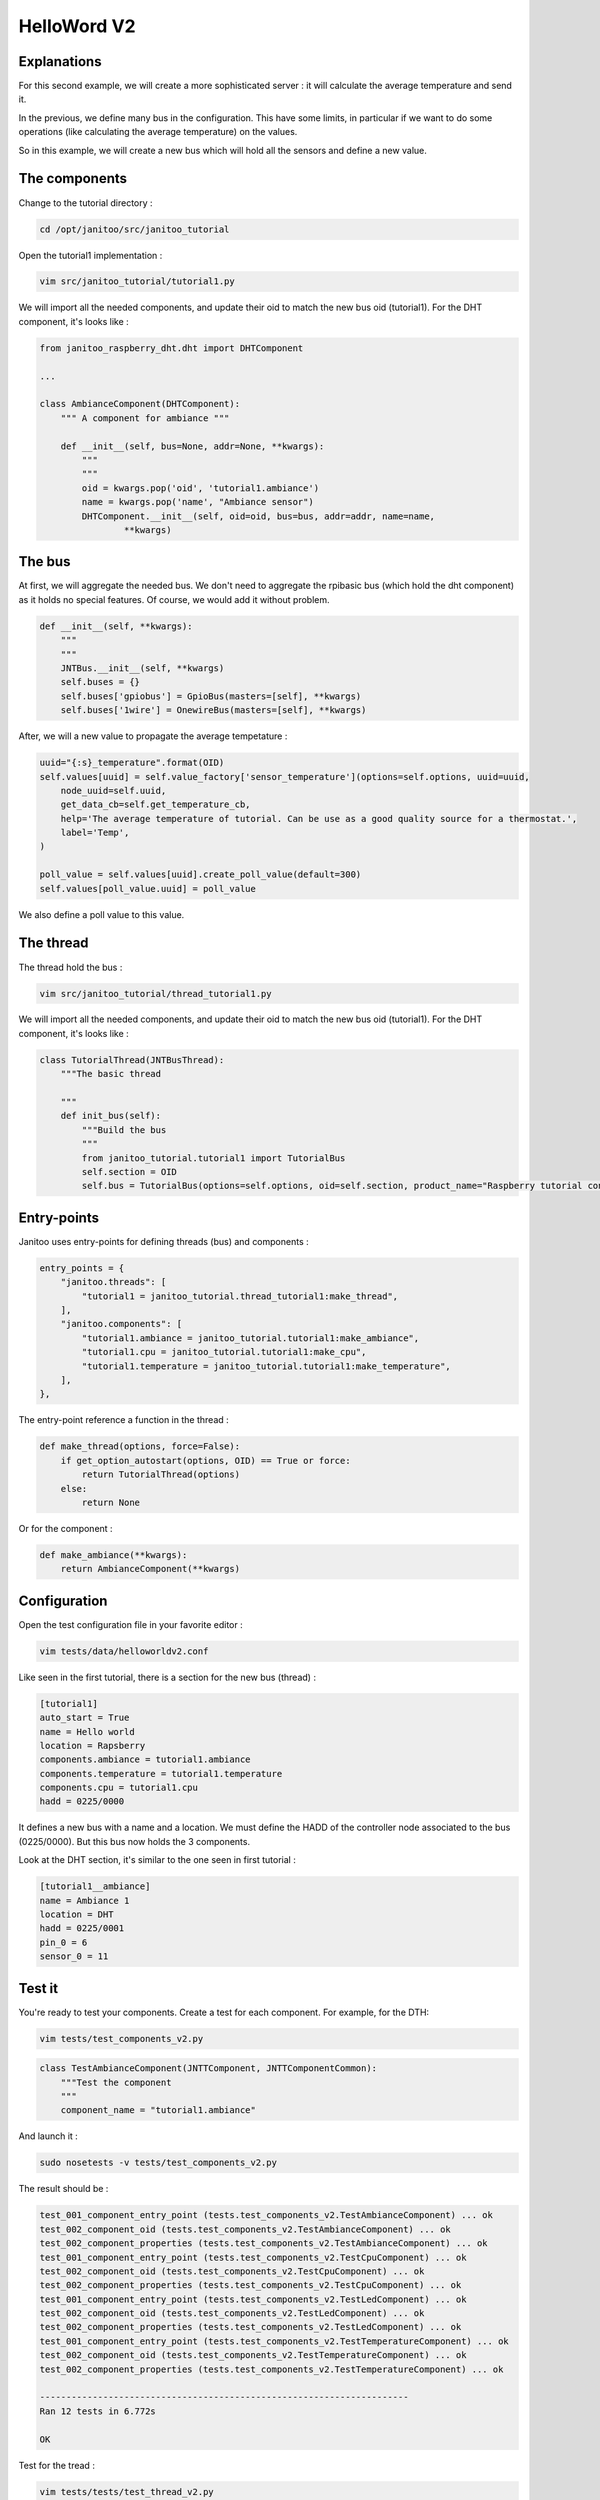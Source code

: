 ============
HelloWord V2
============


Explanations
============

For this second example, we will create a more sophisticated server : it will calculate the average temperature and send it.

In the previous, we define many bus in the configuration. This have some limits, in particular if we want to do some operations (like calculating the average temperature) on the values.

So in this example, we will create a new bus which will hold all the sensors and define a new value.

The components
==============

Change to the tutorial directory :

.. code:: bash

    cd /opt/janitoo/src/janitoo_tutorial

Open the tutorial1 implementation :

.. code:: bash

    vim src/janitoo_tutorial/tutorial1.py

We will import all the needed components, and update their oid to match the new bus oid (tutorial1).
For the DHT component, it's looks like :

.. code:: python

    from janitoo_raspberry_dht.dht import DHTComponent

    ...

    class AmbianceComponent(DHTComponent):
        """ A component for ambiance """

        def __init__(self, bus=None, addr=None, **kwargs):
            """
            """
            oid = kwargs.pop('oid', 'tutorial1.ambiance')
            name = kwargs.pop('name', "Ambiance sensor")
            DHTComponent.__init__(self, oid=oid, bus=bus, addr=addr, name=name,
                    **kwargs)

The bus
=======

At first, we will aggregate the needed bus.
We don't need to aggregate the rpibasic bus (which hold the dht component) as it holds no special features.
Of course, we would add it without problem.

.. code:: python

    def __init__(self, **kwargs):
        """
        """
        JNTBus.__init__(self, **kwargs)
        self.buses = {}
        self.buses['gpiobus'] = GpioBus(masters=[self], **kwargs)
        self.buses['1wire'] = OnewireBus(masters=[self], **kwargs)

After, we will a new value to propagate the average tempetature :

.. code:: python

        uuid="{:s}_temperature".format(OID)
        self.values[uuid] = self.value_factory['sensor_temperature'](options=self.options, uuid=uuid,
            node_uuid=self.uuid,
            get_data_cb=self.get_temperature_cb,
            help='The average temperature of tutorial. Can be use as a good quality source for a thermostat.',
            label='Temp',
        )

        poll_value = self.values[uuid].create_poll_value(default=300)
        self.values[poll_value.uuid] = poll_value

We also define a poll value to this value.

The thread
==========

The thread hold the bus :

.. code:: bash

    vim src/janitoo_tutorial/thread_tutorial1.py

We will import all the needed components, and update their oid to match the new bus oid (tutorial1).
For the DHT component, it's looks like :

.. code:: python

    class TutorialThread(JNTBusThread):
        """The basic thread

        """
        def init_bus(self):
            """Build the bus
            """
            from janitoo_tutorial.tutorial1 import TutorialBus
            self.section = OID
            self.bus = TutorialBus(options=self.options, oid=self.section, product_name="Raspberry tutorial controller")

Entry-points
============

Janitoo uses entry-points for defining threads (bus) and components :

.. code:: python

    entry_points = {
        "janitoo.threads": [
            "tutorial1 = janitoo_tutorial.thread_tutorial1:make_thread",
        ],
        "janitoo.components": [
            "tutorial1.ambiance = janitoo_tutorial.tutorial1:make_ambiance",
            "tutorial1.cpu = janitoo_tutorial.tutorial1:make_cpu",
            "tutorial1.temperature = janitoo_tutorial.tutorial1:make_temperature",
        ],
    },

The entry-point reference a function in the thread :

.. code:: python

    def make_thread(options, force=False):
        if get_option_autostart(options, OID) == True or force:
            return TutorialThread(options)
        else:
            return None

Or for the component :

.. code:: python

    def make_ambiance(**kwargs):
        return AmbianceComponent(**kwargs)

Configuration
=============

Open the test configuration file in your favorite editor :

.. code:: bash

    vim tests/data/helloworldv2.conf

Like seen in the first tutorial, there is a section for the new bus (thread) :

.. code:: bash

    [tutorial1]
    auto_start = True
    name = Hello world
    location = Rapsberry
    components.ambiance = tutorial1.ambiance
    components.temperature = tutorial1.temperature
    components.cpu = tutorial1.cpu
    hadd = 0225/0000

It defines a new bus with a name and a location.
We must define the HADD of the controller node associated to the bus (0225/0000).
But this bus now holds the 3 components.

Look at the DHT section, it's similar to the one seen in first tutorial :

.. code:: bash

    [tutorial1__ambiance]
    name = Ambiance 1
    location = DHT
    hadd = 0225/0001
    pin_0 = 6
    sensor_0 = 11

Test it
=======

You're ready to test your components. Create a test for each component. For example, for the DTH:

.. code:: bash

    vim tests/test_components_v2.py

.. code:: python

    class TestAmbianceComponent(JNTTComponent, JNTTComponentCommon):
        """Test the component
        """
        component_name = "tutorial1.ambiance"

And launch it :

.. code:: bash

    sudo nosetests -v tests/test_components_v2.py

The result should be :

.. code:: bash

    test_001_component_entry_point (tests.test_components_v2.TestAmbianceComponent) ... ok
    test_002_component_oid (tests.test_components_v2.TestAmbianceComponent) ... ok
    test_002_component_properties (tests.test_components_v2.TestAmbianceComponent) ... ok
    test_001_component_entry_point (tests.test_components_v2.TestCpuComponent) ... ok
    test_002_component_oid (tests.test_components_v2.TestCpuComponent) ... ok
    test_002_component_properties (tests.test_components_v2.TestCpuComponent) ... ok
    test_001_component_entry_point (tests.test_components_v2.TestLedComponent) ... ok
    test_002_component_oid (tests.test_components_v2.TestLedComponent) ... ok
    test_002_component_properties (tests.test_components_v2.TestLedComponent) ... ok
    test_001_component_entry_point (tests.test_components_v2.TestTemperatureComponent) ... ok
    test_002_component_oid (tests.test_components_v2.TestTemperatureComponent) ... ok
    test_002_component_properties (tests.test_components_v2.TestTemperatureComponent) ... ok

    ----------------------------------------------------------------------
    Ran 12 tests in 6.772s

    OK

Test for the tread :

.. code:: bash

    vim tests/tests/test_thread_v2.py

.. code:: python

    class TestTutorialThread(JNTTThreadRun, JNTTThreadRunCommon):
        """Test the thread
        """
        thread_name = "tutorial1"
        conf_file = "tests/data/janitoo_tutorial2.conf"

And launch it :

.. code:: bash

    sudo nosetests -v tests/test_thread_v2.py

The result should be :

.. code:: bash

    test_001_thread_entry_point (tests.test_thread_v2.TestTutorialThread) ... ok
    test_011_thread_start_wait_stop (tests.test_thread_v2.TestTutorialThread) ... ok
    test_031_cron_hourly (tests.test_thread_v2.TestTutorialThread) ... SKIP: Hourly timer not used for this thread

    ----------------------------------------------------------------------
    Ran 3 tests in 27.107s

    OK (SKIP=1)

And the test for the bus :

.. code:: bash

    vim tests/tests/test_bus_v2.py

.. code:: python

    from janitoo_tutorial.tutorial1 import TutorialBus

    class TestTutorialBus(JNTTBus, JNTTBusCommon):
        """Test the Bus
        """
        oid = 'tutorial1'
        bus = TutorialBus

And launch it :

.. code:: bash

    sudo nosetests -v tests/test_bus_v2.py

The result should be :

.. code:: bash

    test_001_bus_oid (tests.test_bus_v2.TestTutorialBus) ... ok
    test_002_bus_values (tests.test_bus_v2.TestTutorialBus) ... ok

    ----------------------------------------------------------------------
    Ran 2 tests in 0.784s

    OK

And for the server :

.. code:: python

    vim tests/test_server_v2.py

.. code:: bash

    class TestTutorialServer(JNTTServer, JNTTServerCommon):
        """Test the tutorial server
        """
        server_class = PiServer
        server_conf = "tests/data/helloworldv2.conf"

        hadds = [HADD%(225,0), HADD%(225,1), HADD%(225,2), HADD%(225,3)]

And launch it :

.. code:: bash

    sudo nosetests -v tests/test_server_v2.py

The result should be :

.. code:: bash

    test_010_start_heartbeat_stop (tests.test_server_v2.TestTutorialServer) ... ok
    test_011_start_reload_stop (tests.test_server_v2.TestTutorialServer) ... ok
    test_012_start_reload_threads_stop (tests.test_server_v2.TestTutorialServer) ... ok
    test_020_request_broadcast (tests.test_server_v2.TestTutorialServer) ... ok
    test_030_wait_for_all_nodes (tests.test_server_v2.TestTutorialServer) ... ok
    test_040_server_start_no_error_in_log (tests.test_server_v2.TestTutorialServer) ... ok
    ----------------------------------------------------------------------
    Ran 6 tests in 828.932s

    OK

Otherwise you should have a log capture with surely some errors inside.

You can also the whole tests, which whould help you to fix problems :

.. code:: bash

    sudo make tests

Launch it
=========

You can now copy the config file to the config directory:

.. code:: bash

    cd /opt/janitoo/etc
    cp /opt/janitoo/src/janitoo_tutorial/tests/data/helloworldv2.conf .

Launch the server :

.. code:: bash

    sudo jnt_raspberry -c /opt/janitoo/etc/helloworldv2.conf start

You can look at the protocol during startup on the spyer terminal.

You can also look at logs. In a new terminal :

.. code:: bash

    tail -n 100 -f /opt/janitoo/log/helloworldv2.log

Its time to query ther server. Go to the first terminal and query the network :

.. code:: bash

    jnt_query network

You should receive the list of nodes availables on your server :

.. code:: bash

    hadd       uuid                 name                      location                  product_type
    0225/0000  tutorial1            Hello world               Rapsberry                 Default product type
    0225/0002  tutorial1__temperature Temperature               Onewire                   Temperature sensor
    0225/0001  tutorial1__ambiance  Ambiance 1                DHT                       Temperature/humidity sensor
    0225/0003  tutorial1__cpu       CPU                       Hostsensor                Software component

You can also query a node :

.. code:: bash

    jnt_query node --hadd 0225/0000

.. code:: bash

    hadd       uuid                           name                      location             product_type
    0225/0000  tutorial1                      Hello world               Rapsberry            Default product type
    0225/0002  tutorial1__temperature         Temperature               Onewire              Temperature sensor
    0225/0001  tutorial1__ambiance            Ambiance 1                DHT                  Temperature/humidity sensor
    0225/0003  tutorial1__cpu                 CPU                       Hostsensor           Software component

.. code:: bash

Check the config values :

.. code:: bash

    jnt_query node --hadd 0225/0000 --vuuid request_info_configs

.. code:: bash

    hadd       node_uuid                 uuid                           idx  data                      units      type  genre cmdclass help
    0225/0001  tutorial1__ambiance       temperature_poll               0    300                       seconds    4     3     112      The poll delay of the value
    0225/0001  tutorial1__ambiance       name                           0    Ambiance 1                None       8     3     112      The name of the node
    0225/0001  tutorial1__ambiance       pin                            0    6                         None       4     3     112      The pin number on the board
    0225/0001  tutorial1__ambiance       humidity_poll                  0    300                       seconds    4     3     112      The poll delay of the value
    0225/0001  tutorial1__ambiance       location                       0    DHT                       None       8     3     112      The location of the node
    0225/0001  tutorial1__ambiance       sensor                         0    11                        None       4     3     112      The sensor type : 11,22,2302
    0225/0000  tutorial1                 tutorial1_temperature_poll     0    300                       seconds    4     3     112      The poll delay of the value
    0225/0000  tutorial1                 name                           0    Hello world               None       8     3     112      The name of the node
    0225/0000  tutorial1                 location                       0    Rapsberry                 None       8     3     112      The location of the node
    0225/0003  tutorial1__cpu            frequency_poll                 0    300                       seconds    4     3     112      The poll delay of the value
    0225/0003  tutorial1__cpu            temperature_poll               0    300                       seconds    4     3     112      The poll delay of the value
    0225/0003  tutorial1__cpu            voltage_poll                   0    300                       seconds    4     3     112      The poll delay of the value
    0225/0003  tutorial1__cpu            location                       0    Hostsensor                None       8     3     112      The location of the node
    0225/0003  tutorial1__cpu            name                           0    CPU                       None       8     3     112      The name of the node
    0225/0002  tutorial1__temperature    temperature_poll               0    300                       seconds    4     3     112      The poll delay of the value
    0225/0002  tutorial1__temperature    location                       0    Onewire                   None       8     3     112      The location of the node
    0225/0002  tutorial1__temperature    hexadd                         0    28-00000463b745           None       8     3     112      The hexadecimal address of the DS18B20
    0225/0002  tutorial1__temperature    name                           0    Temperature               None       8     3     112      The name of the node

Get the user values :

.. code:: bash

    jnt_query node --hadd 0225/0000 --vuuid request_info_users

.. code:: bash

    hadd       node_uuid                 uuid                           idx  data                      units      type  genre cmdclass help
    0225/0001  tutorial1__ambiance       temperature                    0    19.0                      °C         3     2     49       The temperature
    0225/0001  tutorial1__ambiance       humidity                       0    30.0                      %          3     2     49       The humidity
    0225/0000  tutorial1                 tutorial1_temperature          0    25.6                      °C         3     2     49       The average temperature of tutorial. Can be use as a good quality source for a thermostat.
    0225/0003  tutorial1__cpu            frequency                      0    1000                      MHz        3     2     49       The frequency of the CPU
    0225/0003  tutorial1__cpu            voltage                        0    1.35                      V          3     2     49       The voltage of the CPU
    0225/0003  tutorial1__cpu            temperature                    0    38.5                      °C         3     2     49       The temperature of the CPU
    0225/0002  tutorial1__temperature    temperature                    0    19.2                      °C         3     2     49       The temperature

Performances
============

.. code:: bash

    nice top

.. code:: bash

    PID   USER      PR  NI  VIRT  RES  SHR S  %CPU %MEM    TIME+  COMMAND
    3050 root      20   0 59340  13m 4288 S   2,3  2,7   1:30.00 /usr/bin/python /usr/local/bin/jnt_tutorial -c /opt/janitoo/src/janitoo_tutorial/tests/data/helloworldv

We divide the virtual memory by 2. Reserved memory is also less.
